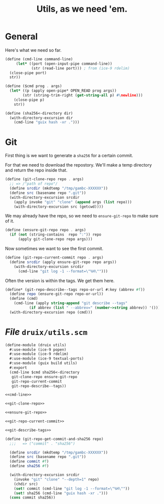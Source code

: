 #+TITLE: Utils, as we need 'em.

* General

Here's what we need so far.

#+begin_src scheme :noweb-ref cmd-line
(define (cmd-line command-line)
     (let* ((port (open-input-pipe command-line))
            (str (read-line port))) ; from (ice-9 rdelim)
  (close-pipe port)
  str))

(define ($cmd prog . args)
  (let* ((p (apply open-pipe* OPEN_READ prog args))
        (str (string-trim-right (get-string-all p) #\newline)))
    (close-pipe p)
    str))

(define (sha256<-directory dir)
  (with-directory-excursion dir
    (cmd-line "guix hash -xr .")))
#+end_src
* Git

First thing is we want to generate a ~sha256~ for a certain commit.

For that we need to download the repostory. We'll make a temp directory and
return the repo inside that.

#+begin_src scheme :noweb-ref git-clone-repo
(define (git-clone-repo repo . args)
  ;; => /"path of repo"/
  (define srcdir (mkdtemp "/tmp/gambc-XXXXXX"))
  (define src (basename repo ".git"))
  (with-directory-excursion srcdir
    (apply invoke "git" "clone" (append args (list repo)))
    (with-directory-excursion src (getcwd))))
#+end_src


We may already have the repo, so we need to ~ensure-git-repo~ to make sure of
it.

#+begin_src scheme :noweb-ref ensure-git-repo
(define (ensure-git-repo repo . args)
  (if (not (string-contains  repo ":")) repo
      (apply git-clone-repo repo args)))
#+end_src

Now sometimes we want to see the first commit.

#+begin_src scheme :noweb-ref git-repo-current-commit
(define (git-repo-current-commit repo . args)
  (define srcdir (apply ensure-git-repo repo args))
    (with-directory-excursion srcdir
      (cmd-line "git log -1 --format=\"%H\"")))
#+end_src

Often the version is within the tags. We get them here.

#+begin_src scheme :noweb-ref git-describe-tags
(define* (git-repo-describe--tags repo-or-url #:key (abbrev #f))
  (define repo (ensure-git-repo repo-or-url))
  (define (cmd)
    (cmd-line (apply string-append "git describe --tags"
           (if abbrev (list " --abbrev=" (number->string abbrev)) '()))))
  (with-directory-excursion repo (cmd)))
#+end_src

* /File/ ~druix/utils.scm~

#+begin_src scheme :tangle ../druix/utils.scm :noweb yes
(define-module (druix utils)
  #:use-module (ice-9 popen)
  #:use-module (ice-9 rdelim)
  #:use-module (ice-9 textual-ports)
  #:use-module (guix build utils)
  #:export
  (cmd-line $cmd sha256<-directory
   git-clone-repo ensure-git-repo
   git-repo-current-commit
   git-repo-describe--tags))

<<cmd-line>>

<<git-clone-repo>>

<<ensure-git-repo>>

<<git-repo-current-commit>>

<<git-describe-tags>>

(define (git-repo-get-commit-and-sha256 repo)
  ;;;   => ("commit" . "sha256")

  (define srcdir (mkdtemp "/tmp/gambc-XXXXXX"))
  (define src (basename repo ".git"))
  (define commit #f)
  (define sha256 #f)

  (with-directory-excursion srcdir
    (invoke "git" "clone" "--depth=1" repo)
    (chdir src)
    (set! commit (cmd-line "git log -1 --format=\"%H\""))
    (set! sha256 (cmd-line "guix hash -xr .")))
  (cons commit sha256))
#+end_src
